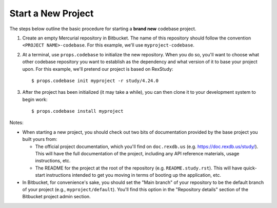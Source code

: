 *******************
Start a New Project
*******************

The steps below outline the basic procedure for starting a **brand new**
codebase project.

1. Create an empty Mercurial repository in Bitbucket. The name of this
   repository should follow the convention ``<PROJECT NAME>-codebase``. For
   this example, we'll use ``myproject-codebase``.

2. At a terminal, use ``props.codebase`` to initialize the new repository. When
   you do so, you'll want to choose what other codebase repository you want to
   establish as the dependency and what version of it to base your project
   upon. For this example, we'll pretend our project is based on RexStudy::

      $ props.codebase init myproject -r study/4.24.0

3. After the project has been initialized (it may take a while), you can then
   clone it to your development system to begin work::

      $ props.codebase install myproject


Notes:

* When starting a new project, you should check out two bits of documentation
  provided by the base project you built yours from:

  * The official project documentation, which you'll find on ``doc.rexdb.us``
    (e.g. https://doc.rexdb.us/study/). This will have the full documentation
    of the project, including any API reference materials, usage instructions,
    etc.

  * The README for the project at the root of the repository (e.g.
    ``README.study.rst``). This will have quick-start instructions intended to
    get you moving in terms of booting up the application, etc.

* In Bitbucket, for convenience's sake, you should set the "Main branch" of
  your repository to be the default branch of your project (e.g.,
  ``myproject/default``). You'll find this option in the "Repository details"
  section of the Bitbucket project admin section.

